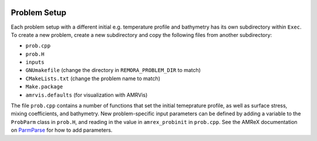  .. role:: cpp(code)
    :language: c++

.. _ProblemSetup:

Problem Setup
=============

Each problem setup with a different initial e.g. temperature profile and bathymetry has its own subdirectory within ``Exec``. To create a new problem, create a new subdirectory and copy the following files from another subdirectory:

* ``prob.cpp``
* ``prob.H``
* ``inputs``
* ``GNUmakefile`` (change the directory in ``REMORA_PROBLEM_DIR`` to match)
* ``CMakeLists.txt`` (change the problem name to match)
* ``Make.package``
* ``amrvis.defaults`` (for visualization with AMRVis)

The file ``prob.cpp`` contains a number of functions that set the initial temeprature profile, as well as surface stress, mixing coefficients, and bathymetry. New problem-specific input parameters can be defined by adding a variable to the ``ProbParm`` class in ``prob.H``, and reading in the value in ``amrex_probinit`` in ``prob.cpp``. See the AMReX documentation on `ParmParse <https://amrex-codes.github.io/amrex/docs_html/Basics.html#parmparse>`_ for how to add parameters.
